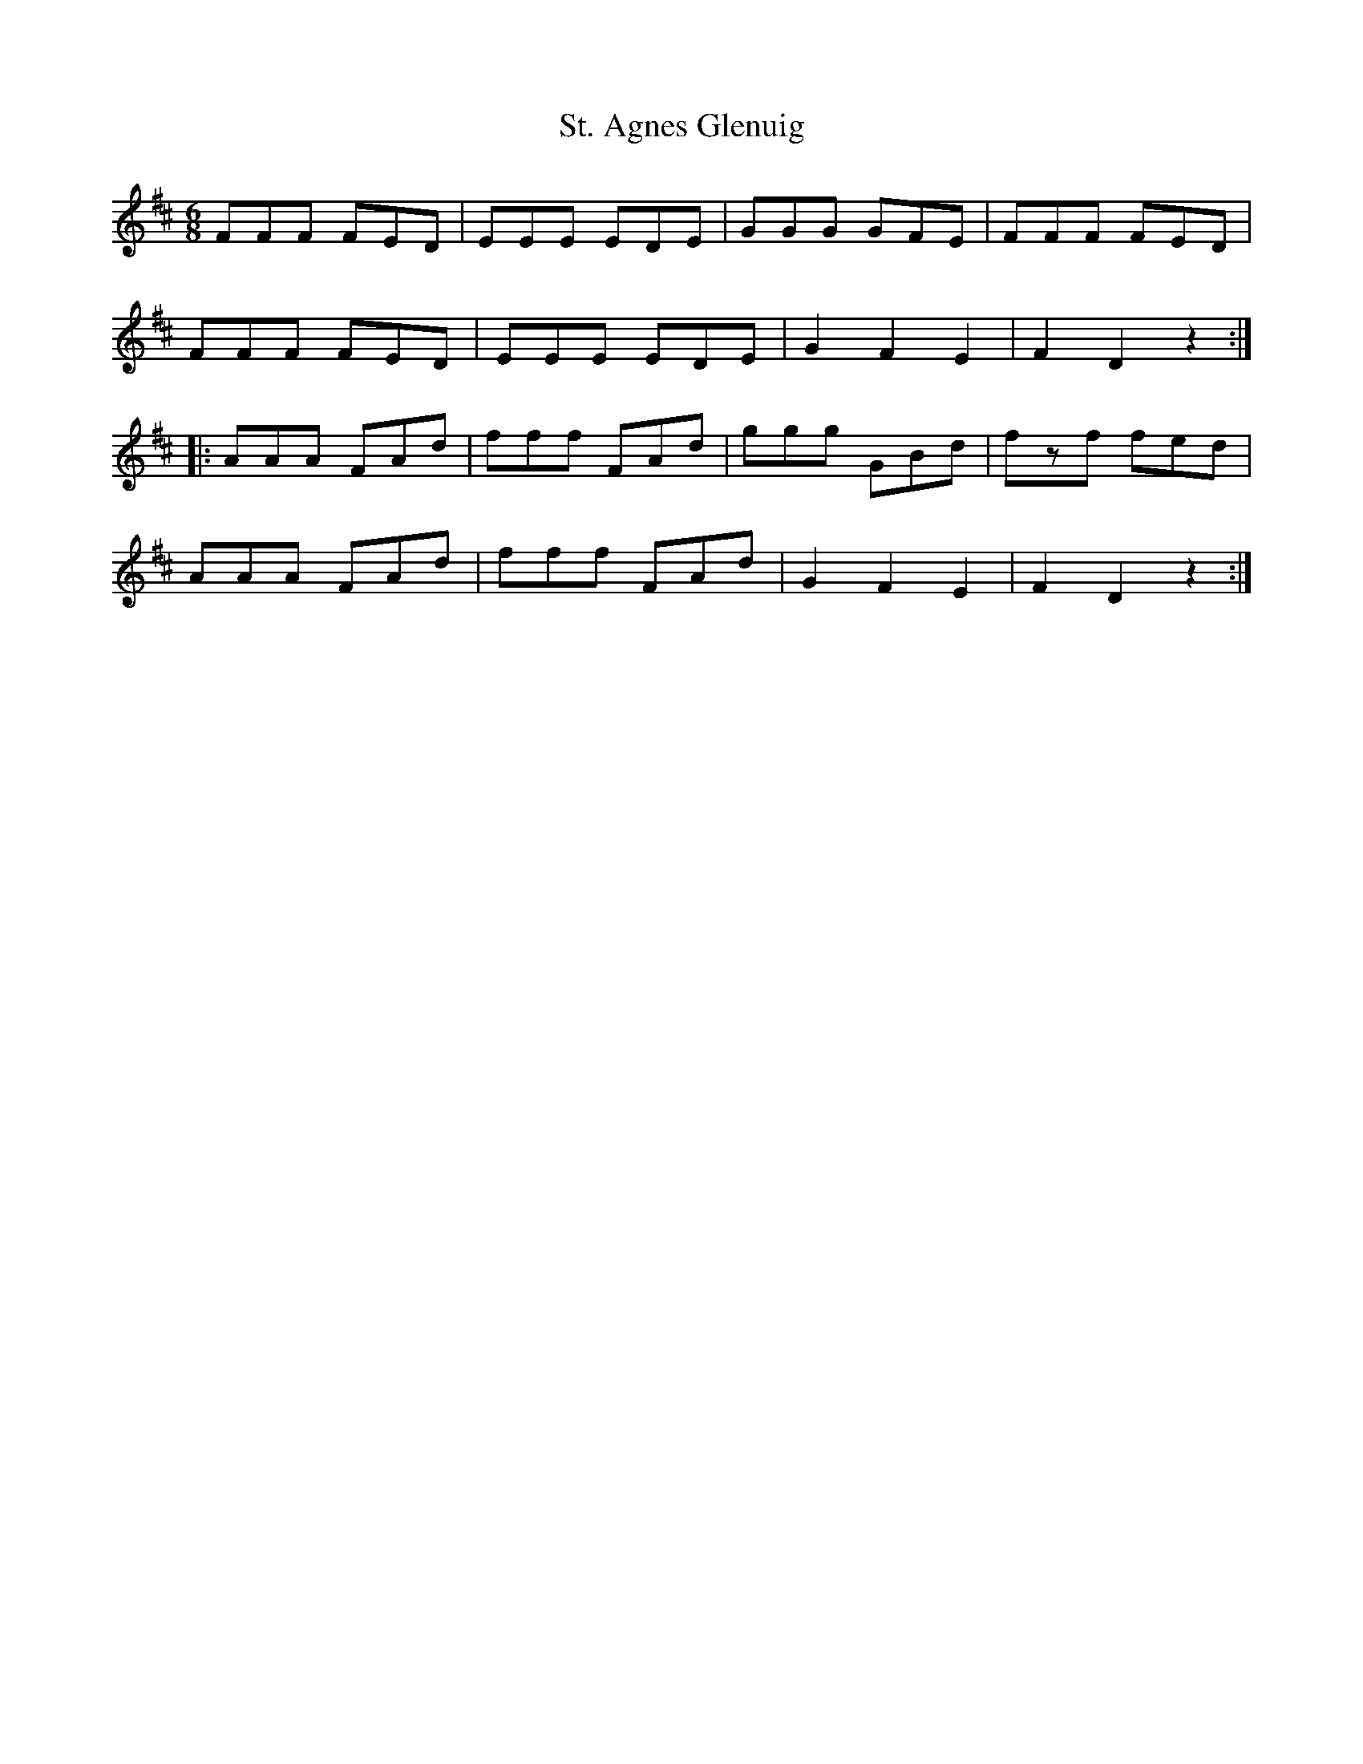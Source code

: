 X: 38264
T: St. Agnes Glenuig
R: jig
M: 6/8
K: Dmajor
FFF FED|EEE EDE|GGG GFE|FFF FED|
FFF FED|EEE EDE|G2 F2 E2|F2 D2 z2:|
|:AAA FAd|fff FAd|ggg GBd|fzf fed|
AAA FAd|fff FAd|G2 F2 E2|F2 D2 z2:|

